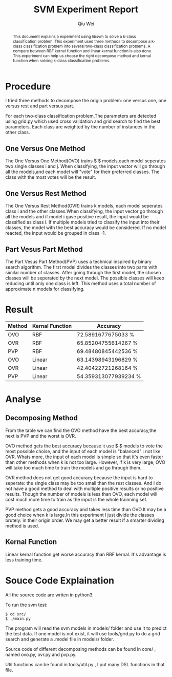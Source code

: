 #+TITLE: SVM Experiment Report
#+AUTHOR: Qiu Wei

#+BEGIN_abstract
This document explains a experiment using libsvm to solve a
k-class classification problem. This experiment used three methods
to decompose a k-class classification problem into several two-class
classification problems. A compare between RBF kernel function and linear
kernal function is also done. This experiment can help us choose the
right decompose method and kernal function when solving k-class
classification problems.
#+END_abstract

* Procedure
I tried three methods to decompose the origin problem: one versus one,
one versus rest and part versus part.

For each two-class classification problem,The parameters are detected using
grid.py which used cross validation and grid search to find the best
parameters. Each class are weighted by the number of instances in the other class.

** One Versus One Method
The One Versus One Method(OVO) trains $ \frac{k(k-1)}{2} $
models,each model seperates two single classes i and j. When classifying,
the input vector will go through all the models,and each model
will "vote" for their preferred classes. The class with the
most votes will be the result.

** One Versus Rest Method
The One Versus Rest Method(OVR) trains k models, each model seperates class i and the other
classes.When classifying, the input vector go through all the models and if model i
gave positive result, the input would be classified as class i. If multiple models
tried to classify the input into their classes, the model with the best accuracy would be
considered. If no model reacted, the input would be grouped in class -1.

** Part Vesus Part Method
The Part Vesus Part Method(PVP) uses a technical inspired by binary search algorithm.
The first model divides the classes into two parts with similar number of classes.
After going through the first model, the chosen classes will be seperated by the next
model. The possible classes will keep reducing until only one class is left. This method
uses a total number of approximate n models for classifying.
* Result
|--------+-----------------+----------------------|
| Method | Kernal Function | Accuracy             |
|--------+-----------------+----------------------|
| OVO    | RBF             | 72.5891677675033 %   |
| OVR    | RBF             | 65.85204755614267 %  |
| PVP    | RBF             | 69.48480845442536 %  |
| OVO    | Linear          | 63.14398943196829 %  |
| OVR    | Linear          | 42.40422721268164 %  |
| PVP    | Linear          | 54.359313077939234 % |
|--------+-----------------+----------------------|
* Analyse
** Decomposing Method
From the table we can find the OVO method have the best accuracy,the next is PVP
and the worst is OVR.

OVO method gets the best accuracy because it use  $ \frac{k(k-1)}{2} $ models to
vote the most possible choise, and the input of each model is "balanced" : not like
OVR. Whats more, the input of each model is simple so that it's even faster than
other methods when k is not too large. However, if k is very large, OVO will
take too much time to train the models and go through them.

OVR method does not get good accuracy because the input is hard to seperate:
the single class may be too small than the rest classes. And I do not have
a good method to deal with multiple positive results or no positive results.
Though the number of models is less than OVO, each model will cost much more time
to train as the input is the whole trainning set.

PVP method gets a good accuracy and takes less time than OVO.It may be a good choice when
k is large.In this experiment I just divide the classes brutely: in their origin order.
We may get a better result if a smarter dividing method is used.
** Kernal Function
Linear kernal function get worse accuracy than RBF kernal. It's advantage is less training
time.
* Souce Code Explaination
All the source code are writen in python3.

To run the svm test:
#+BEGIN_SRC
$ cd src/
$ ./main.py
#+END_SRC

The program will read the svm models in models/ folder and use it to predict
the test data. If one model is not exist, it will use tools/grid.py to do a grid
search and generate a .model file in models/ folder.

Source code of different decomposing methods can be found in core/ , named
ovo.py, ovr.py and pvp.py.

Util functions can be found in tools/util.py , I put many DSL functions in that file.
